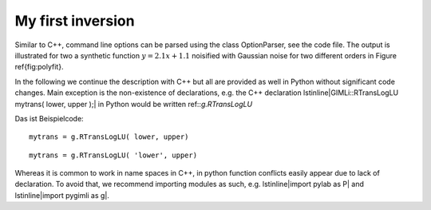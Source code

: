 My first inversion
------------------

.. literate:: first.py

Similar to C++, command line options can be parsed using the class OptionParser, see the code file.
The output is illustrated for two a synthetic function :math:`y=2.1x+1.1` noisified with Gaussian noise for two different orders in Figure \ref{fig:polyfit}.



In the following we continue the description with C++ but all are provided as well in Python without significant code changes.
Main exception is the non-existence of declarations, e.g. the C++ declaration \lstinline|GIMLi::RTransLogLU mytrans( lower, upper );| in Python would be written ref::`g.RTransLogLU`

Das ist Beispielcode::    

    mytrans = g.RTransLogLU( lower, upper)

::    

    mytrans = g.RTransLogLU( 'lower', upper)

Whereas it is common to work in name spaces in C++, in python function conflicts easily appear due to lack of declaration.
To avoid that, we recommend importing modules as such, e.g. \lstinline|import pylab as P| and \lstinline|import pygimli as g|.
